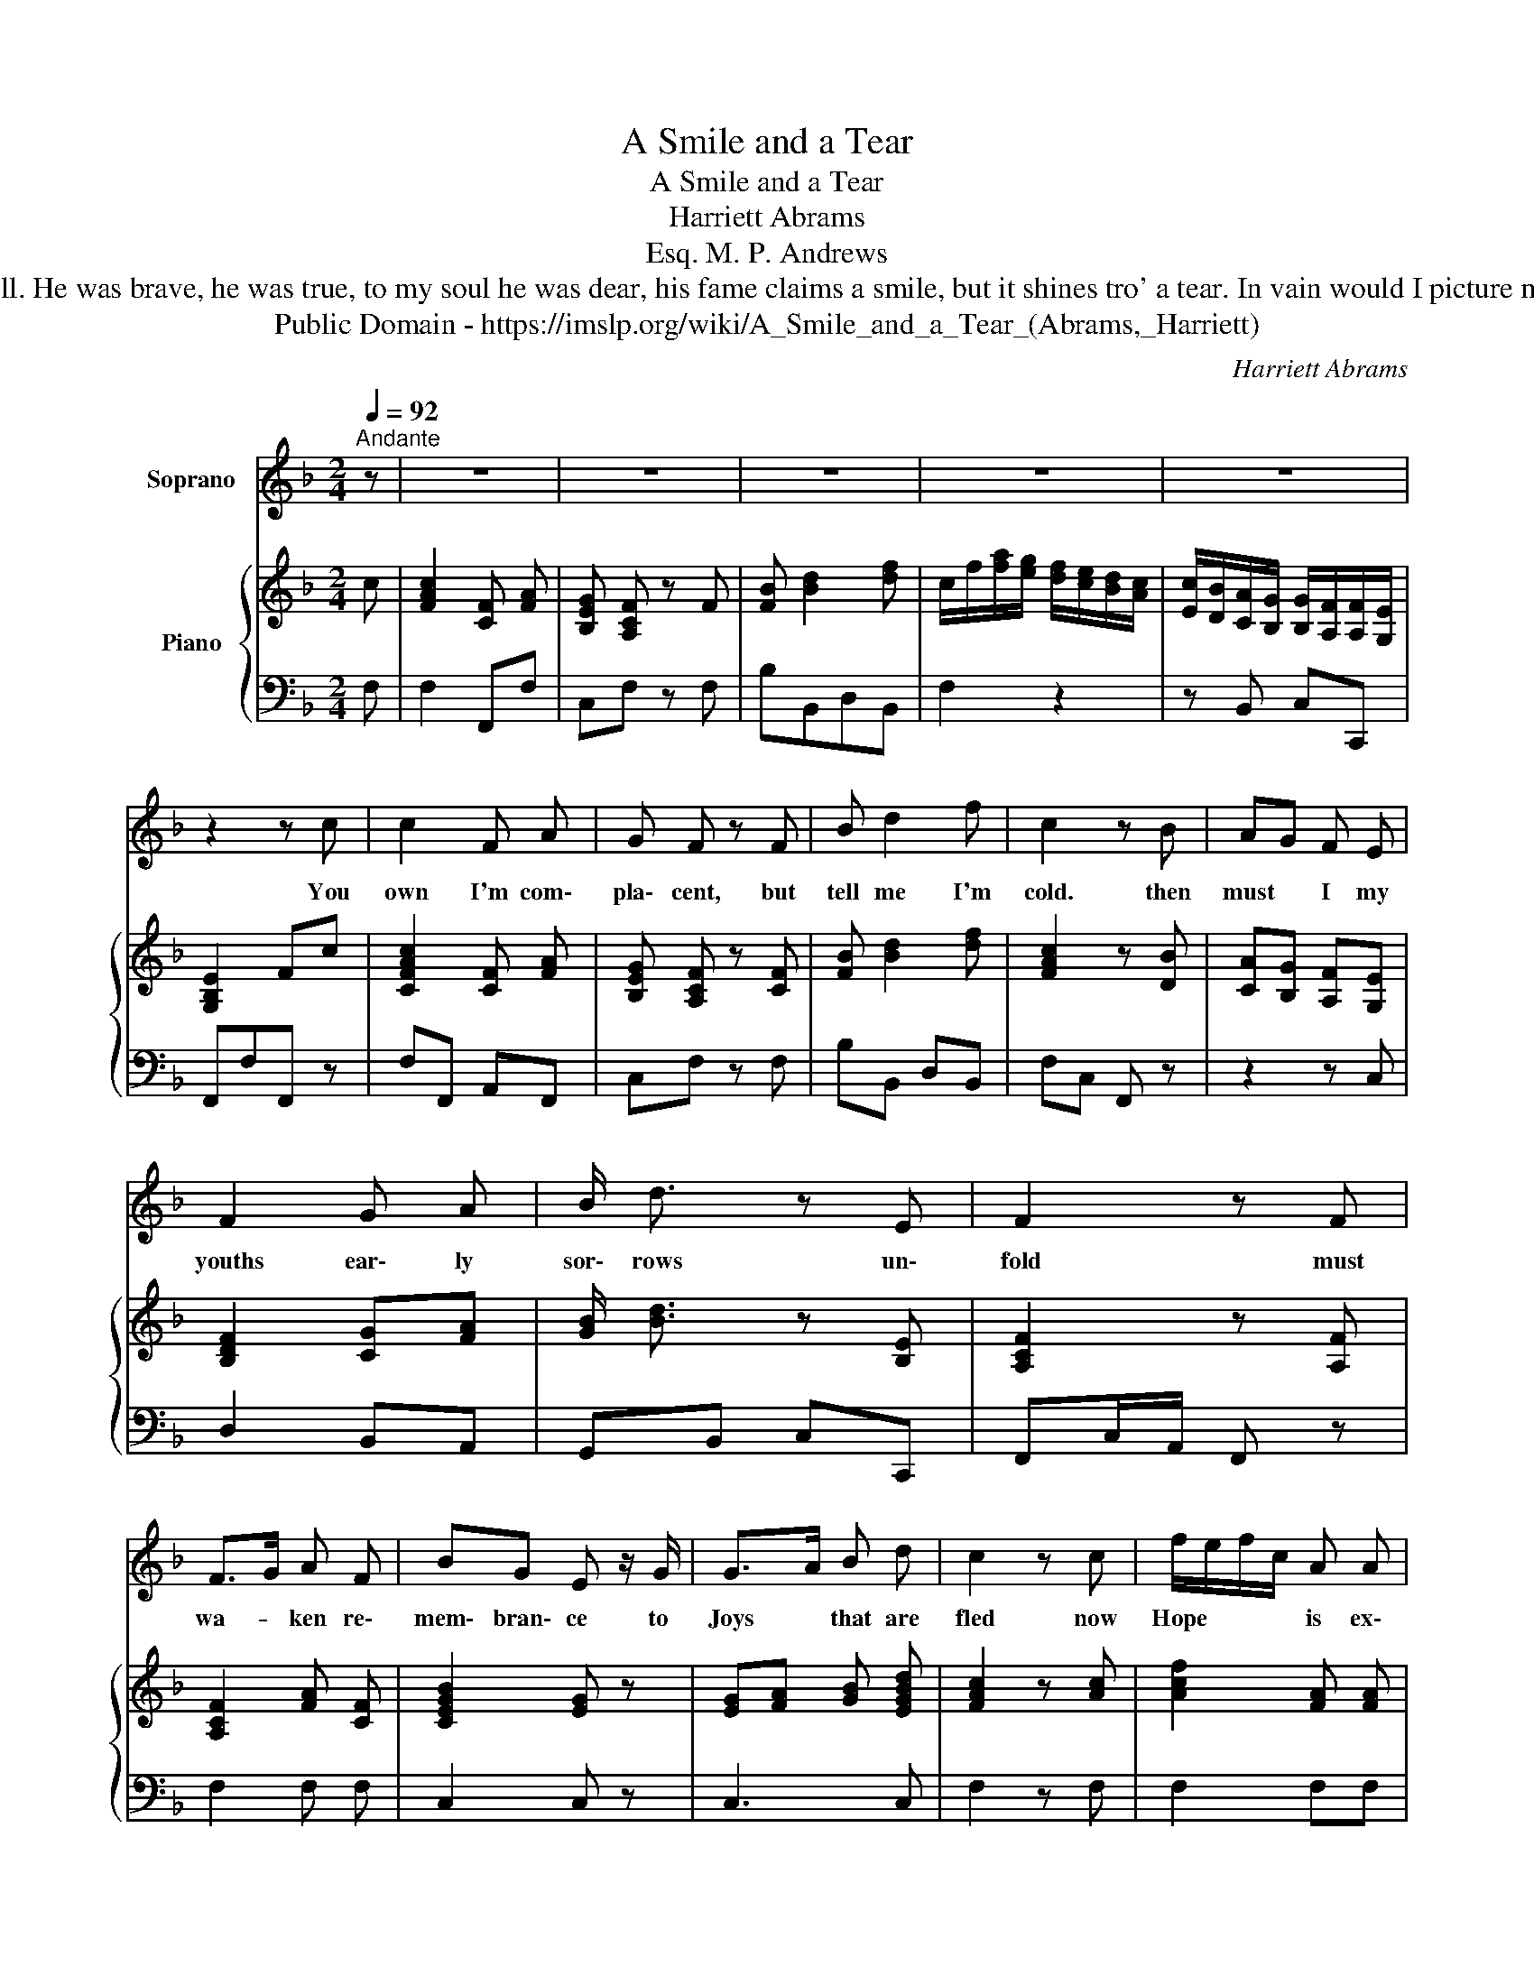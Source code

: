 X:1
T:A Smile and a Tear
T:A Smile and a Tear
T:Harriett Abrams
T:M. P. Andrews, Esq.
T:My parents, tho' humble, were happy and good, We could boast of our honour, if not of our blood; My lover, ah! how the sad tale shall I tell, for his country he fought - for his country he fell. He was brave, he was true, to my soul he was dear, his fame claims a smile, but it shines tro' a tear. In vain would I picture my agonized heart, My parents' soft soothings no balm could impart; They sunk o'er the child whom they could not relieve, And the cold hand of death left me only to grieve. Thus fated to suffer, that moment draws near, When you'll neither distinguish a smile nor a tear.
T:Public Domain - https://imslp.org/wiki/A_Smile_and_a_Tear_(Abrams,_Harriett)
C:Harriett Abrams
Z:M. P. Andrews, Esq.
Z:Public Domain - https://imslp.org/wiki/A_Smile_and_a_Tear_(Abrams,_Harriett)
%%score 1 { 2 | 3 }
L:1/8
Q:1/4=92
M:2/4
K:F
V:1 treble nm="Soprano"
V:2 treble nm="Piano"
V:3 bass 
V:1
"^Andante" z | z4 | z4 | z4 | z4 | z4 | z2 z c | c2 F A | G F z F | B d2 f | c2 z B | AG F E | %12
w: ||||||You|own I'm com\-|pla\- cent, but|tell me I'm|cold. then|must * I my|
 F2 G A | B/ d3/2 z E | F2 z F | F>G A F | BG E z/ G/ | G>A B d | c2 z c | f/e/f/c/ A A | %20
w: youths ear\- ly|sor\- rows un\-|fold must|wa- * ken re\-|mem\- bran\- ce to|Joys * that are|fled now|Hope * * * is ex\-|
 c/=B/c/A/ F F | C2 C C | !fermata!D2 d3/2 c/ | c2 c/A/ c/A/ | F2 F3/2 F/ | G<B A/<c/ B/<d/ | %26
w: stin- * * * guish'd and|pas\- sion is|dead I have|lost in * lifes *|morn, all that|life * cold * en- *|
 G2 z c | f>e f c/B/ | A>B !fermata!c F | A<c G3/2 c/ | F2 z!D.C.! |] %31
w: dear and|if * I seem *|cheer- * full, I|smile * thro' a|tear|
V:2
 c | [FAc]2 [CF] [FA] | [B,EG] [A,CF] z F | [FB] [Bd]2 [df] | c/f/[fa]/[eg]/ [df]/[ce]/[Bd]/[Ac]/ | %5
 [Ec]/[DB]/[CA]/[B,G]/ [B,G]/[A,F]/[A,F]/[G,E]/ | [G,B,E]2 Fc | [CFAc]2 [CF] [FA] | %8
 [B,EG] [A,CF] z [CF] | [FB] [Bd]2 [df] | [FAc]2 z [DB] | [CA][B,G] [A,F][G,E] | [B,DF]2 [CG][FA] | %13
 [GB]/ [Bd]3/2 z [B,E] | [A,CF]2 z [A,F] | [A,CF]2 [FA] [CF] | [CEGB]2 [EG] z | %17
 [EG][FA] [GB] [EGBd] | [FAc]2 z [Ac] | [Acf]2 [FA] [FA] | [Ac]2 [FA][FA] | [GB]2 [GB] [GB] | %22
 [FA]2 [EGBd]3/2 [Ac]/ | [Ac]2 [Ac][Ac] | [A,CF]2 [A,CF] [A,CF] | [EG]2 [FA] [GB] | [CEG]2 z [Ac] | %27
 [Af]2 [Af][EGc] | [FA]>[GB] !fermata![Ac] F | [FAc]2 [EGc]2 | [A,CF]2 z |] %31
V:3
 F, | F,2 F,,F, | C,F, z F, | B,B,,D,B,, | F,2 z2 | z B,, C,C,, | F,,F,F,, z | F,F,, A,,F,, | %8
 C,F, z F, | B,B,, D,B,, | F,C, F,, z | z2 z C, | D,2 B,,A,, | G,,B,, C,C,, | F,,C,/A,,/ F,, z | %15
 F,2 F, F, | C,2 C, z | C,3 C, | F,2 z F, | F,2 F,F, | F,2 F,F, | C,2 C, C, | D,2 E,3/2 F,/ | %23
 F,2 F,F, | F,2 F, F, | C,2 C, C, | C,2 z F, | F,2 F,F, | F,>E, !fermata!F, z | C,2 C,2 | F,,2 z |] %31

